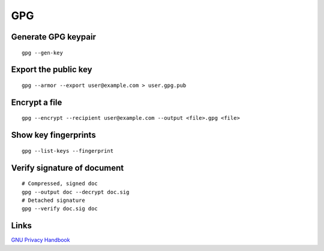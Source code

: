 GPG
===

Generate GPG keypair
--------------------
::

 gpg --gen-key

Export the public key
---------------------
::

 gpg --armor --export user@example.com > user.gpg.pub

Encrypt a file
--------------
::

 gpg --encrypt --recipient user@example.com --output <file>.gpg <file>

Show key fingerprints
---------------------
::

 gpg --list-keys --fingerprint

Verify signature of document
----------------------------
::

 # Compressed, signed doc
 gpg --output doc --decrypt doc.sig
 # Detached signature
 gpg --verify doc.sig doc

Links
-----

`GNU Privacy Handbook <https://www.gnupg.org/gph/en/manual.html>`_
